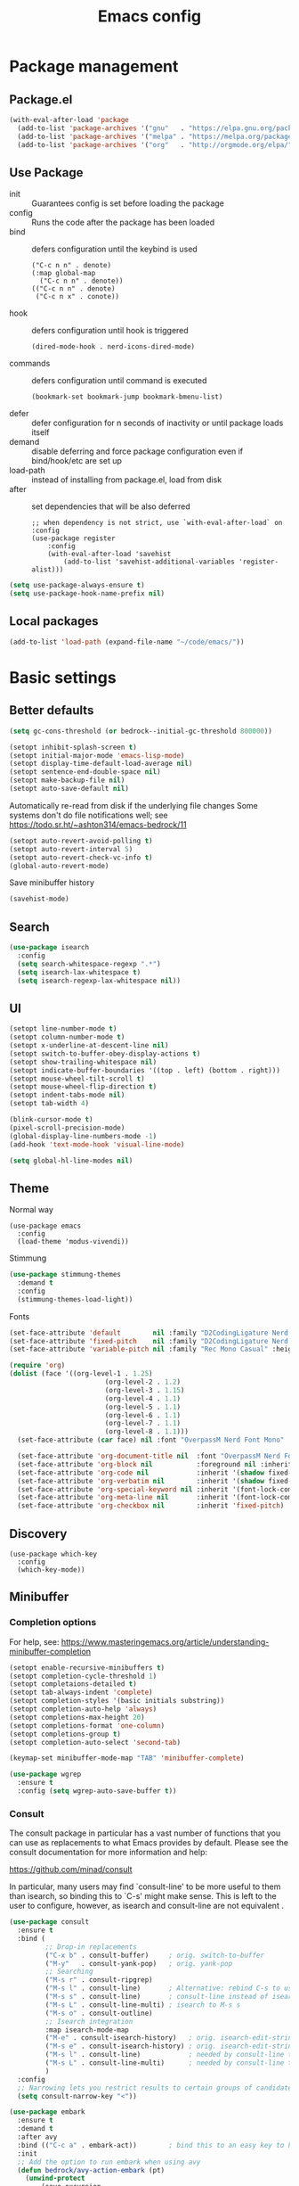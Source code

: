 #+TITLE: Emacs config
#+STARTUP: show2levels

* Package management
** Package.el
#+begin_src emacs-lisp
(with-eval-after-load 'package
  (add-to-list 'package-archives '("gnu"   . "https://elpa.gnu.org/packages/") t)
  (add-to-list 'package-archives '("melpa" . "https://melpa.org/packages/") t)
  (add-to-list 'package-archives '("org"   . "http://orgmode.org/elpa/") t))
#+end_src

** Use Package
- init :: Guarantees config is set before loading the package
- config :: Runs the code after the package has been loaded
- bind :: defers configuration until the keybind is used
  #+begin_src
  ("C-c n n" . denote)
  (:map global-map
    ("C-c n n" . denote))
  (("C-c n n" . denote)
   ("C-c n x" . conote))
  #+end_src
- hook :: defers configuration until hook is triggered
  #+begin_src
  (dired-mode-hook . nerd-icons-dired-mode)
  #+end_src
- commands :: defers configuration until command is executed
  #+begin_src
  (bookmark-set bookmark-jump bookmark-bmenu-list)
  #+end_src
- defer :: defer configuration for n seconds of inactivity or until package loads itself
- demand :: disable deferring and force package configuration even if bind/hook/etc are set up
- load-path :: instead of installing from package.el, load from disk
- after :: set dependencies that will be also deferred
  #+begin_src
  ;; when dependency is not strict, use `with-eval-after-load` on :config
  (use-package register
      :config
      (with-eval-after-load 'savehist
          (add-to-list 'savehist-additional-variables 'register-alist)))
  #+end_src
  
#+begin_src emacs-lisp
(setq use-package-always-ensure t)
(setq use-package-hook-name-prefix nil)
#+end_src

** Local packages
#+begin_src emacs-lisp
(add-to-list 'load-path (expand-file-name "~/code/emacs/"))
#+end_src

* Basic settings
** Better defaults
#+begin_src emacs-lisp
  (setq gc-cons-threshold (or bedrock--initial-gc-threshold 800000))
  
  (setopt inhibit-splash-screen t)
  (setopt initial-major-mode 'emacs-lisp-mode)
  (setopt display-time-default-load-average nil)
  (setopt sentence-end-double-space nil)
  (setopt make-backup-file nil)
  (setopt auto-save-default nil)
#+end_src

Automatically re-read from disk if the underlying file changes
Some systems don't do file notifications well; see https://todo.sr.ht/~ashton314/emacs-bedrock/11
#+begin_src emacs-lisp
  (setopt auto-revert-avoid-polling t)
  (setopt auto-revert-interval 5)
  (setopt auto-revert-check-vc-info t)
  (global-auto-revert-mode)
#+end_src

Save minibuffer history
#+begin_src emacs-lisp
  (savehist-mode)
#+end_src

** Search
#+begin_src emacs-lisp
  (use-package isearch
    :config
    (setq search-whitespace-regexp ".*")
    (setq isearch-lax-whitespace t)
    (setq isearch-regexp-lax-whitespace nil))
#+end_src

** UI
#+begin_src emacs-lisp
  (setopt line-number-mode t)
  (setopt column-number-mode t)
  (setopt x-underline-at-descent-line nil)
  (setopt switch-to-buffer-obey-display-actions t)
  (setopt show-trailing-whitespace nil)
  (setopt indicate-buffer-boundaries '((top . left) (bottom . right)))
  (setopt mouse-wheel-tilt-scroll t)
  (setopt mouse-wheel-flip-direction t)
  (setopt indent-tabs-mode nil)
  (setopt tab-width 4)

  (blink-cursor-mode t)
  (pixel-scroll-precision-mode)
  (global-display-line-numbers-mode -1)
  (add-hook 'text-mode-hook 'visual-line-mode)

  (setq global-hl-line-modes nil)
#+end_src

** Theme
Normal way
#+begin_src
(use-package emacs
  :config
  (load-theme 'modus-vivendi))
#+end_src

Stimmung
#+begin_src emacs-lisp
  (use-package stimmung-themes
    :demand t
    :config
    (stimmung-themes-load-light))
#+end_src

Fonts
#+begin_src emacs-lisp
(set-face-attribute 'default        nil :family "D2CodingLigature Nerd Font"  :height 160 :weight 'normal)
(set-face-attribute 'fixed-pitch    nil :family "D2CodingLigature Nerd Font"  :height 160 :weight 'normal)
(set-face-attribute 'variable-pitch nil :family "Rec Mono Casual" :height 160 :weight 'normal)

(require 'org)
(dolist (face '((org-level-1 . 1.25)
                        (org-level-2 . 1.2)
                        (org-level-3 . 1.15)
                        (org-level-4 . 1.1)
                        (org-level-5 . 1.1)
                        (org-level-6 . 1.1)
                        (org-level-7 . 1.1)
                        (org-level-8 . 1.1)))
  (set-face-attribute (car face) nil :font "OverpassM Nerd Font Mono" :weight 'bold :height (cdr face)))

  (set-face-attribute 'org-document-title nil  :font "OverpassM Nerd Font Mono" :weight 'bold :height 1.4)
  (set-face-attribute 'org-block nil           :foreground nil :inherit 'fixed-pitch :height 0.85)
  (set-face-attribute 'org-code nil            :inherit '(shadow fixed-pitch) :height 0.85)
  (set-face-attribute 'org-verbatim nil        :inherit '(shadow fixed-pitch) :height 0.85)
  (set-face-attribute 'org-special-keyword nil :inherit '(font-lock-comment-face fixed-pitch))
  (set-face-attribute 'org-meta-line nil       :inherit '(font-lock-comment-face fixed-pitch))
  (set-face-attribute 'org-checkbox nil        :inherit 'fixed-pitch)
#+end_src

** Discovery

#+begin_src emacs-lips
(use-package which-key
  :config
  (which-key-mode))
#+end_src

** Minibuffer
*** Completion options
For help, see: https://www.masteringemacs.org/article/understanding-minibuffer-completion
#+begin_src emacs-lisp
(setopt enable-recursive-minibuffers t)
(setopt completion-cycle-threshold 1)
(setopt completaions-detailed t)
(setopt tab-always-indent 'complete)
(setopt completion-styles '(basic initials substring))
(setopt completion-auto-help 'always)
(setopt completions-max-height 20)
(setopt completions-format 'one-column)
(setopt completions-group t)
(setopt completion-auto-select 'second-tab)

(keymap-set minibuffer-mode-map "TAB" 'minibuffer-complete)

(use-package wgrep
  :ensure t
  :config (setq wgrep-auto-save-buffer t))
#+end_src

*** Consult
The consult package in particular has a vast number of functions that you
can use as replacements to what Emacs provides by default. Please see the
consult documentation for more information and help:

https://github.com/minad/consult

In particular, many users may find `consult-line' to be more useful to them
than isearch, so binding this to `C-s' might make sense. This is left to the
user to configure, however, as isearch and consult-line are not equivalent
.
#+begin_src emacs-lisp
(use-package consult
  :ensure t
  :bind (
         ;; Drop-in replacements
         ("C-x b" . consult-buffer)     ; orig. switch-to-buffer
         ("M-y"   . consult-yank-pop)   ; orig. yank-pop
         ;; Searching
         ("M-s r" . consult-ripgrep)
         ("M-s l" . consult-line)       ; Alternative: rebind C-s to use
         ("M-s s" . consult-line)       ; consult-line instead of isearch, bind
         ("M-s L" . consult-line-multi) ; isearch to M-s s
         ("M-s o" . consult-outline)
         ;; Isearch integration
         :map isearch-mode-map
         ("M-e" . consult-isearch-history)   ; orig. isearch-edit-string
         ("M-s e" . consult-isearch-history) ; orig. isearch-edit-string
         ("M-s l" . consult-line)            ; needed by consult-line to detect isearch
         ("M-s L" . consult-line-multi)      ; needed by consult-line to detect isearch
         )
  :config
  ;; Narrowing lets you restrict results to certain groups of candidates
  (setq consult-narrow-key "<"))

(use-package embark
  :ensure t
  :demand t
  :after avy
  :bind (("C-c a" . embark-act))        ; bind this to an easy key to hit
  :init
  ;; Add the option to run embark when using avy
  (defun bedrock/avy-action-embark (pt)
    (unwind-protect
        (save-excursion
          (goto-char pt)
          (embark-act))
      (select-window
       (cdr (ring-ref avy-ring 0))))
    t)

  ;; After invoking avy-goto-char-timer, hit "." to run embark at the next
  ;; candidate you select
  (setf (alist-get ?. avy-dispatch-alist) 'bedrock/avy-action-embark))

(use-package embark-consult :ensure t)
#+end_src
*** Vertico
#+begin_src emacs-lisp
(use-package vertico
  :ensure t
  :init
  ;; You'll want to make sure that e.g. fido-mode isn't enabled
  (vertico-mode))

(use-package vertico-directory
  :ensure nil
  :after vertico
  :bind (:map vertico-map
              ("M-DEL" . vertico-directory-delete-word)))

;; Marginalia: annotations for minibuffer
(use-package marginalia
  :ensure t
  :config
  (marginalia-mode))

;; Popup completion-at-point
(use-package corfu
  :ensure t
  :init
  (global-corfu-mode)
  :bind
  (:map corfu-map
        ("SPC" . corfu-insert-separator)
        ("C-n" . corfu-next)
        ("C-p" . corfu-previous)))

;; Part of corfu
(use-package corfu-popupinfo
  :after corfu
  :ensure nil
  :hook (corfu-mode . corfu-popupinfo-mode)
  :custom
  (corfu-popupinfo-delay '(0.25 . 0.1))
  (corfu-popupinfo-hide nil)
  :config
  (corfu-popupinfo-mode))

;; Make corfu popup come up in terminal overlay
(use-package corfu-terminal
  :if (not (display-graphic-p))
  :ensure t
  :config
  (corfu-terminal-mode))

;; Fancy completion-at-point functions; there's too much in the cape package to
;; configure here; dive in when you're comfortable!
(use-package cape
  :ensure t
  :init
  (add-to-list 'completion-at-point-functions #'cape-dabbrev)
  (add-to-list 'completion-at-point-functions #'cape-file))

;; Pretty icons for corfu
(use-package kind-icon
  :if (display-graphic-p)
  :ensure t
  :after corfu
  :config
  (add-to-list 'corfu-margin-formatters #'kind-icon-margin-formatter))
#+end_src
** Terminal
#+begin_src emacs-lisp
(use-package eshell
  :init
  (defun bedrock/setup-eshell ()
    ;; Something funny is going on with how Eshell sets up its keymaps; this is
    ;; a work-around to make C-r bound in the keymap
    (keymap-set eshell-mode-map "C-r" 'consult-history))
  :hook ((eshell-mode . bedrock/setup-eshell)))

;; Eat: Emulate A Terminal
(use-package eat
  :ensure t
  :custom
  (eat-term-name "xterm")
  :config
  (eat-eshell-mode)                     ; use Eat to handle term codes in program output
  (eat-eshell-visual-command-mode))     ; commands like less will be handled by Eat

;; Orderless: powerful completion style
(use-package orderless
  :ensure t
  :config
  (setq completion-styles '(orderless)))
#+end_src

* Motion
#+begin_src emacs-lisp
(use-package avy
  :ensure t
  :demand t
  :bind   (("C-c j" . avy-goto-line)))
#+end_src
** Movement
- C-a       :: Beginning of line
- M-m       :: True beginning of line (non-whitespace)
- C-e       :: End of line
- C-p       :: Previous line
- C-f       :: Forward character
- M-f       :: Forward word
- C-b       :: Backward character
- M-b       :: Backward word
- M-<       :: Beginning of the buffer (sets marker)
- M->       :: End of buffer (sets marker)
- C-x ]     :: Forward page
- C-x [     :: Backward page
- M-g M-g   :: Go to line
- C-l       :: Cycle cursor line through viewport
- M-r       :: Cycle cursor through viewport
- C-M-p     :: Previous function
- C-M-n     :: Next function
- C-M-u     :: Outer block (up)
- C-M-d     :: Inner block (down)
- C-<arrow> :: Move through windows
  #+begin_src emacs-lisp
  (windmove-default-keybindings 'control)
   #+end_src
  
** Editing
- C-d           :: Delete next character
- M-d           :: Delete next word
- C-k           :: Kill from cursor to end of line
- C-M-k         :: Kill next s-expr
- C-<backspace> :: Delete previous word
- M-i           :: Insert horizontal space
- M-\           :: Delete horizontal space
- M-^           :: Join current and previous line
- M-c           :: Capitalize next word
- M-u           :: Uppercase next word
- M-l           :: Lowercase next word
- C-x C-;       :: Comment the current line
- M-;           :: Comment region
- C-x z         :: Repeat the last command
- C-x h :: Highlight the entire buffer
- C-M-\ :: Indents region
- M-SPC         :: Cycle spacing
  #+begin_src emacs-lisp
  (global-set-key (kbd "M-SPC") 'cycle-spacing)
  #+end_src
- M-o :: Delete blank lines
  #+begin_src emacs-lisp
  (global-unset-key (kbd "C-x C-o"))
  (global-set-key (kbd "M-o") 'delete-blank-lines)
  #+end_src
- M-<up> :: Move line up
  #+begin_src emacs-lisp
  (defun k/move-line-up ()
    (interactive)
    (transpose-lines 1)
    (forward-line -2))
  (global-set-key (kbd "M-<up>") 'k/move-line-up)
  #+end_src
- M-<down> :: Move line down
#+begin_src emacs-lisp
(defun k/move-line-down ()
  (interactive)
  (forward-line 1)
  (transpose-lines 1)
  (forward-line -1))
(global-set-key (kbd "M-<down>") 'k/move-line-down)
#+end_src

* AI
#+begin_src emacs-lisp
(use-package gptel
  :ensure 
  :config
  (setq gptel-api-key         'k/openai-token)
  (setq gptel-default-mode    'org-mode)
  (setq gptel-expert-commands t)
   
  (add-hook 'gptel-post-response-functions 'gptel-end-of-response)
  (add-hook 'gptel-post-stream-hook 'gptel-auto-scroll))

(defun k/llm-api-token-for (host)
  (let ((credentials (auth-source-search :host host :user "token")))
    (when credentials
        (let ((secret (plist-get (car credentials) :secret)))
          (if (functionp secret)
              (funcall secret)
            secret)))))

(defun k/openai-token () (k/llm-api-token-for "api.openapi.com"))
#+end_src

* Customizations
#+begin_src emacs-lisp
  (load-file (expand-file-name "extras/dev.el" user-emacs-directory))
  (load-file (expand-file-name "extras/org.el" user-emacs-directory))
#+end_src


